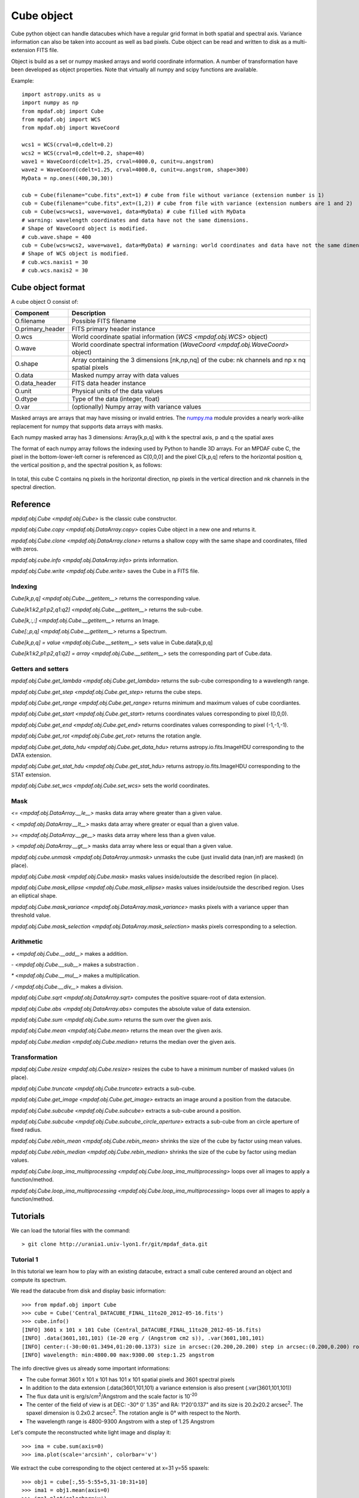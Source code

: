***********
Cube object
***********

Cube python object can handle datacubes which have a regular grid format in
both spatial and spectral axis.  Variance information can also be taken into
account as well as bad pixels.  Cube object can be read and written to disk as
a multi-extension FITS file.

Object is build as a set or numpy masked arrays and world coordinate
information. A number of transformation have been developed  as object
properties. Note that virtually all numpy and scipy functions are available.

Example::

  import astropy.units as u
  import numpy as np
  from mpdaf.obj import Cube
  from mpdaf.obj import WCS
  from mpdaf.obj import WaveCoord

  wcs1 = WCS(crval=0,cdelt=0.2)
  wcs2 = WCS(crval=0,cdelt=0.2, shape=40)
  wave1 = WaveCoord(cdelt=1.25, crval=4000.0, cunit=u.angstrom)
  wave2 = WaveCoord(cdelt=1.25, crval=4000.0, cunit=u.angstrom, shape=300)
  MyData = np.ones((400,30,30))

  cub = Cube(filename="cube.fits",ext=1) # cube from file without variance (extension number is 1)
  cub = Cube(filename="cube.fits",ext=(1,2)) # cube from file with variance (extension numbers are 1 and 2)
  cub = Cube(wcs=wcs1, wave=wave1, data=MyData) # cube filled with MyData
  # warning: wavelength coordinates and data have not the same dimensions.
  # Shape of WaveCoord object is modified.
  # cub.wave.shape = 400
  cub = Cube(wcs=wcs2, wave=wave1, data=MyData) # warning: world coordinates and data have not the same dimensions.
  # Shape of WCS object is modified.
  # cub.wcs.naxis1 = 30
  # cub.wcs.naxis2 = 30

Cube object format
==================

A cube object O consist of:

+------------------+--------------------------------------------------------------------------------------------------+
| Component        | Description                                                                                      |
+==================+==================================================================================================+
| O.filename       | Possible FITS filename                                                                           |
+------------------+--------------------------------------------------------------------------------------------------+
| O.primary_header | FITS primary header instance                                                                     |
+------------------+--------------------------------------------------------------------------------------------------+
| O.wcs            | World coordinate spatial information (`WCS <mpdaf.obj.WCS>` object)                              |
+------------------+--------------------------------------------------------------------------------------------------+
| O.wave           | World coordinate spectral information  (`WaveCoord <mpdaf.obj.WaveCoord>` object)                |
+------------------+--------------------------------------------------------------------------------------------------+
| O.shape          | Array containing the 3 dimensions [nk,np,nq] of the cube: nk channels and np x nq spatial pixels |
+------------------+--------------------------------------------------------------------------------------------------+
| O.data           | Masked numpy array with data values                                                              |
+------------------+--------------------------------------------------------------------------------------------------+
| O.data_header    | FITS data header instance                                                                        |
+------------------+--------------------------------------------------------------------------------------------------+
| O.unit           | Physical units of the data values                                                                |
+------------------+--------------------------------------------------------------------------------------------------+
| O.dtype          | Type of the data (integer, float)                                                                |
+------------------+--------------------------------------------------------------------------------------------------+
| O.var            | (optionally) Numpy array with variance values                                                    |
+------------------+--------------------------------------------------------------------------------------------------+

Masked arrays are arrays that may have missing or invalid entries.
The `numpy.ma <http://docs.scipy.org/doc/numpy/reference/maskedarray.html>`_ module provides a nearly work-alike replacement for numpy that supports data arrays with masks.

Each numpy masked array has 3 dimensions: Array[k,p,q] with k the spectral axis, p and q the spatial axes

The format of each numpy array follows the indexing used by Python to
handle 3D arrays. For an MPDAF cube C, the pixel in the bottom-lower-left corner is
referenced as C[0,0,0] and the pixel C[k,p,q] refers to the horizontal position
q, the vertical position p, and the spectral position k, as follows:

.. figure:: _static/cube/gridcube.jpg
  :align: center

In total, this cube C contains nq pixels in the horizontal direction,
np pixels in the vertical direction and nk channels in the spectral direction.


Reference
=========

`mpdaf.obj.Cube <mpdaf.obj.Cube>` is the classic cube constructor.

`mpdaf.obj.Cube.copy <mpdaf.obj.DataArray.copy>` copies Cube object in a new one and returns it.

`mpdaf.obj.Cube.clone <mpdaf.obj.DataArray.clone>` returns a shallow copy with the same shape and coordinates, filled with zeros.

`mpdaf.obj.cube.info <mpdaf.obj.DataArray.info>` prints information.

`mpdaf.obj.Cube.write <mpdaf.obj.Cube.write>` saves the Cube in a FITS file.


Indexing
--------

`Cube[k,p,q] <mpdaf.obj.Cube.__getitem__>` returns the corresponding value.

`Cube[k1:k2,p1:p2,q1:q2] <mpdaf.obj.Cube.__getitem__>` returns the sub-cube.

`Cube[k,:,:] <mpdaf.obj.Cube.__getitem__>` returns an Image.

`Cube[:,p,q] <mpdaf.obj.Cube.__getitem__>` returns a Spectrum.

`Cube[k,p,q] = value <mpdaf.obj.Cube.__setitem__>` sets value in Cube.data[k,p,q]

`Cube[k1:k2,p1:p2,q1:q2] = array <mpdaf.obj.Cube.__setitem__>` sets the corresponding part of Cube.data.


Getters and setters
-------------------

`mpdaf.obj.Cube.get_lambda <mpdaf.obj.Cube.get_lambda>` returns the sub-cube corresponding to a wavelength range.

`mpdaf.obj.Cube.get_step <mpdaf.obj.Cube.get_step>` returns the cube steps.

`mpdaf.obj.Cube.get_range <mpdaf.obj.Cube.get_range>` returns minimum and maximum values of cube coordiantes.

`mpdaf.obj.Cube.get_start <mpdaf.obj.Cube.get_start>` returns coordinates values corresponding to pixel (0,0,0).

`mpdaf.obj.Cube.get_end <mpdaf.obj.Cube.get_end>` returns coordinates values corresponding to pixel (-1,-1,-1).

`mpdaf.obj.Cube.get_rot <mpdaf.obj.Cube.get_rot>` returns the rotation angle.

`mpdaf.obj.Cube.get_data_hdu <mpdaf.obj.Cube.get_data_hdu>` returns astropy.io.fits.ImageHDU corresponding to the DATA extension.

`mpdaf.obj.Cube.get_stat_hdu <mpdaf.obj.Cube.get_stat_hdu>` returns astropy.io.fits.ImageHDU corresponding to the STAT extension.

`mpdaf.obj.Cube.set_wcs <mpdaf.obj.Cube.set_wcs>` sets the world coordinates.


Mask
----

`<= <mpdaf.obj.DataArray.__le__>` masks data array where greater than a given value.

`< <mpdaf.obj.DataArray.__lt__>` masks data array where greater or equal than a given value.

`>= <mpdaf.obj.DataArray.__ge__>` masks data array where less than a given value.

`> <mpdaf.obj.DataArray.__gt__>` masks data array where less or equal than a given value.

`mpdaf.obj.cube.unmask <mpdaf.obj.DataArray.unmask>` unmasks the cube (just invalid data (nan,inf) are masked) (in place).

`mpdaf.obj.Cube.mask <mpdaf.obj.Cube.mask>` masks values inside/outside the described region (in place).

`mpdaf.obj.Cube.mask_ellipse <mpdaf.obj.Cube.mask_ellipse>` masks values inside/outside the described region. Uses an elliptical shape.

`mpdaf.obj.Cube.mask_variance <mpdaf.obj.DataArray.mask_variance>` masks pixels with a variance upper than threshold value.

`mpdaf.obj.Cube.mask_selection <mpdaf.obj.DataArray.mask_selection>` masks pixels corresponding to a selection.


Arithmetic
----------

`\+ <mpdaf.obj.Cube.__add__>` makes a addition.

`\- <mpdaf.obj.Cube.__sub__>` makes a substraction .

`\* <mpdaf.obj.Cube.__mul__>` makes a multiplication.

`/ <mpdaf.obj.Cube.__div__>` makes a division.

`mpdaf.obj.Cube.sqrt <mpdaf.obj.DataArray.sqrt>` computes the positive square-root of data extension.

`mpdaf.obj.Cube.abs <mpdaf.obj.DataArray.abs>` computes the absolute value of data extension.

`mpdaf.obj.Cube.sum <mpdaf.obj.Cube.sum>` returns the sum over the given axis.

`mpdaf.obj.Cube.mean <mpdaf.obj.Cube.mean>` returns the mean over the given axis.

`mpdaf.obj.Cube.median <mpdaf.obj.Cube.median>` returns the median over the given axis.


Transformation
--------------

`mpdaf.obj.Cube.resize <mpdaf.obj.Cube.resize>` resizes the cube to have a minimum number of masked values (in place).

`mpdaf.obj.Cube.truncate <mpdaf.obj.Cube.truncate>` extracts a sub-cube.

`mpdaf.obj.Cube.get_image <mpdaf.obj.Cube.get_image>` extracts an image around a position from the datacube.

`mpdaf.obj.Cube.subcube <mpdaf.obj.Cube.subcube>` extracts a sub-cube around a position.

`mpdaf.obj.Cube.subcube <mpdaf.obj.Cube.subcube_circle_aperture>` extracts a sub-cube from an circle aperture of fixed radius.

`mpdaf.obj.Cube.rebin_mean <mpdaf.obj.Cube.rebin_mean>` shrinks the size of the cube by factor using mean values.

`mpdaf.obj.Cube.rebin_median <mpdaf.obj.Cube.rebin_median>` shrinks the size of the cube by factor using median values.

`mpdaf.obj.Cube.loop_ima_multiprocessing <mpdaf.obj.Cube.loop_ima_multiprocessing>` loops over all images to apply a function/method.

`mpdaf.obj.Cube.loop_ima_multiprocessing <mpdaf.obj.Cube.loop_ima_multiprocessing>` loops over all images to apply a function/method.


Tutorials
=========

We can load the tutorial files with the command::

 > git clone http://urania1.univ-lyon1.fr/git/mpdaf_data.git

Tutorial 1
----------

In this tutorial we learn how to play with an existing datacube, extract a small cube centered around an object and compute its spectrum.

We read the datacube from disk and display basic information::

 >>> from mpdaf.obj import Cube
 >>> cube = Cube('Central_DATACUBE_FINAL_11to20_2012-05-16.fits')
 >>> cube.info()
 [INFO] 3601 x 101 x 101 Cube (Central_DATACUBE_FINAL_11to20_2012-05-16.fits)
 [INFO] .data(3601,101,101) (1e-20 erg / (Angstrom cm2 s)), .var(3601,101,101)
 [INFO] center:(-30:00:01.3494,01:20:00.1373) size in arcsec:(20.200,20.200) step in arcsec:(0.200,0.200) rot:0.0 deg
 [INFO] wavelength: min:4800.00 max:9300.00 step:1.25 angstrom

The info directive gives us already some important informations:

- The cube format 3601 x 101 x 101 has 101 x 101 spatial pixels and 3601 spectral pixels
- In addition to the data extension (.data(3601,101,101) a variance extension is also present (.var(3601,101,101))
- The flux data unit is erg/s/cm\ :sup:`2`/Angstrom and the scale factor is 10\ :sup:`-20`
- The center of the field of view is at DEC: -30° 0' 1.35" and RA: 1°20'0.137" and its size is 20.2x20.2 arcsec\ :sup:`2`. The spaxel dimension is 0.2x0.2 arcsec\ :sup:`2`. The rotation angle is 0° with respect to the North.
- The wavelength range is 4800-9300 Angstrom with a step of 1.25 Angstrom

Let's compute the reconstructed white light image and display it::

 >>> ima = cube.sum(axis=0)
 >>> ima.plot(scale='arcsinh', colorbar='v')

.. figure::  _static/cube/recima1.png
   :align:   center

We extract the cube corresponding to the object centered at x=31 y=55 spaxels::

 >>> obj1 = cube[:,55-5:55+5,31-10:31+10]
 >>> ima1 = obj1.mean(axis=0)
 >>> ima1.plot(colorbar='v')

.. figure::  _static/cube/recima2.png
   :align:   center

Let's now compute the total spectrum of the object::

 >>> import matplotlib.pyplot as plt
 >>> plt.figure()
 >>> sp1 = obj1.sum(axis=(1,2))
 >>> sp1.plot()

.. figure::  _static/cube/spec1.png
   :align:   center

Tutorial 2
----------

In this second tutorial we create the continuum subtracted datacube of the previously extracted object.

We start by fitting the continuum on sp1 (see tutorial 1)::

 >>> plt.figure()
 >>> cont1 = sp1.poly_spec(5)
 >>> sp1.plot()
 >>> cont1.plot(color='r')

.. figure::  _static/cube/spec2.png
   :align:   center

Let's try also on a single spectrum at the edge of the galaxy::

 >>> plt.figure()
 >>> obj1[:,5,2].plot()
 >>> obj1[:,5,2].poly_spec(5).plot(color='r')

.. figure::  _static/cube/spec3.png
   :align:   center

Fine, now let's do this for all spectrum of the input datacube. We are going to use the spectra iterator
to loop over all spectra.
Let's see how the spectrum iterator works::

 >>> from mpdaf.obj import iter_spe
 >>> small = obj1[:,0:2,0:3]
 >>> small.shape
 (3601, 2, 3)
 >>> for sp in iter_spe(small):
 >>> 	print sp.data.max()
 2.06232500076
 1.98103439808
 1.90471208096
 1.92691171169
 1.94003844261
 1.57908594608

In this example, we have extracted sucessively all six spectra of the small datacube and printed their peak value.

Now let's use it to perform the computation of the continuum datacube.
We start by creating an empty datacube with the same dimensions than the original one, but without variance
information (using the clone function). Using two spectrum iterors we extract iteratively
all input spectra (sp) and (still
empty) continuum spectrum (co). For each extracted spectrum we just fit the continuum and save it to the
continuum datacube.::

 >>> cont1 = obj1.clone()
 >>> for sp,co in zip(iter_spe(obj1), iter_spe(cont1)):
 >>>   co[:] = sp.poly_spec(5)

And that's it, we have now the continuum datacube. Note that we have used the co[:] = sp.poly_spec(5)
assignment rather than the more intuitive co = sp.poly_spec(5) assignment. The use of co[:] is mandatory
otherwise the continnum spectra co is created but not written into the cont1 datacube.

But, the better way to compute the continuum datacube is to use the `mpdaf.obj.Cube.loop_spe_multiprocessing <mpdaf.obj.Cube.loop_spe_multiprocessing>` that automatically loop on spectrum using multiprocessing::

 >>> from mpdaf.obj import Spectrum
 >>> cont2 = obj1.loop_spe_multiprocessing(f=Spectrum.poly_spec, deg=5)
 [INFO] loop_spe_multiprocessing (poly_spec): 200 tasks

Let's check the result and display the continuum reconstructed image::

 >>> rec2 = cont2.sum(axis=0)
 >>> rec2.plot(scale='arcsinh', colorbar='v')

.. figure::  _static/cube/recima4.png
   :align:   center

We can also compute the line emission datacube::

 >>> line1 = obj1 - cont1
 >>> line1.sum(axis=0).plot(scale='arcsinh', colorbar='v')

.. figure::  _static/cube/recima5.png
   :align:   center


Tutorial 3
----------

In this tutorial we will compute equivalent width of the Ha emission in the galaxy.
First let's isolate the emission line by truncating the object datacube in wavelength.::

 >>> plt.figure()
 >>> sp1.plot()
 >>> k1,k2 = sp1.wave.pixel([9000,9200], nearest=True)
 >>> emi1 = obj1[k1+1:k2+1,:,:]
 >>> emi1.info()
 [INFO] 160 x 10 x 20 Cube (Central_DATACUBE_FINAL_11to20_2012-05-16.fits)
 [INFO] .data(160,10,20) (1e-20 erg / (Angstrom cm2 s)), .var(160,10,20)
 [INFO] center:(-30:00:00.4494,01:20:00.4376) size in arcsec:(2.000,4.000) step in arcsec:(0.200,0.200) rot:0.0 deg
 [INFO] wavelength: min:9001.25 max:9200.00 step:1.25 angstrom
 >>> sp1 = emi1.sum(axis=(1,2))
 >>> sp1.plot(color='r')

.. figure::  _static/cube/spec4.png
   :align:   center

We first fit and subtract the continuum. Before doing the polynomial fit we mask the region of
the emission lines (sp1.mask) and then we perform the linear fit. Then the spectrum is unmasked
and the continnum subtracted::

 >>> plt.figure()
 >>> sp1.mask(9050, 9125)
 >>> cont1 = sp1.poly_spec(1)
 >>> sp1.unmask()
 >>> cont1.plot()
 >>> line1 = sp1 - cont1
 >>> line1.plot(color='r')

.. figure::  _static/cube/spec5.png
   :align:   center

We then compute the Ha line total flux by simple integration (taking into account the pixel size in A)
over the wavelength range centered around Halfa and the continuum mean flux at the same location::

 >>> plt.figure()
 >>> k = line1.data.argmax()
 >>> line1[55-10:55+11].plot(color='r')
 >>> fline = (line1[55-10:55+11].sum()*line1.unit) * (line1.get_step()*line1.wave.unit)
 >>> cline = cont1[55-10:55+11].mean()*cont1.unit
 >>> ew = fline/cline
 >>> print fline, cline, ew
 8352.08991389 1e-20 erg / (cm2 s) 1932.61993433 1e-20 erg / (Angstrom cm2 s) 4.32164119056 Angstrom

.. figure::  _static/cube/spec6.png
   :align:   center

Now we repeat this for all datacube spectra, and we  save Ha flux and equivalent width in two images.
We start creating two images with identical shape and wcs as the reconstructed image and then use
the spectrum iterator.::

 >>> ha_flux = ima1.clone()
 >>> cont_flux = ima1.clone()
 >>> ha_ew = ima1.clone()
 >>> for sp,pos in iter_spe(emi1, index=True):
 >>>   p,q = pos
 >>>   sp.mask(9050, 9125)
 >>>   cont = sp.poly_spec(1)
 >>>   sp.unmask()
 >>>   line = sp - cont
 >>>   fline = line[55-10:55+11].sum()*line.get_step()
 >>>   cline = cont[55-10:55+11].mean()
 >>>   ew = fline/cline
 >>>   cont_flux[p,q] = cline
 >>>   ha_flux[p,q] = fline
 >>>   ha_ew[p,q] = ew
 >>> cont_flux.plot(title="continuum mean flux (%s)"%cont_flux.unit, colorbar='v')
 >>> ha_flux.unit = sp.unit * sp.wave.unit
 >>> ha_flux.plot(title="Ha line total flux (%s)"%ha_flux.unit, colorbar='v')
 >>> import numpy as np
 >>> ha_ew.mask_selection(np.where((ima1.data)<40))
 >>> ha_ew.unit = ha_flux.unit / cont_flux.unit
 >>> ha_ew.plot(title="Ha line ew (%s)"%ha_ew.unit, colorbar='v')

.. image::  _static/cube/recima6.png

.. image::  _static/cube/recima7.png

.. image::  _static/cube/recima8.png


Tutorial 4
----------

In this tutorial we are going to process our datacube in spatial direction. We consider the datacube as a collection of
monochromatic images and we process each of them. For each monochromatic image we apply a convolution by a gaussian kernel.

First, we use the image iterator::

 >>> from mpdaf.obj import iter_ima
 >>> cube2 = cube.clone()
 >>> for ima,k in iter_ima(cube, index=True):
 >>>   cube2[k,:,:] = ima.gaussian_filter(sigma=3)

We can also use the `mpdaf.obj.Cube.loop_ima_multiprocessing <mpdaf.obj.Cube.loop_ima_multiprocessing>` method that automatically loops over all images to apply the convolution::

 >>> from mpdaf.obj import Image
 >>> cube2 = cube.loop_ima_multiprocessing(f=Image.gaussian_filter, sigma=3)
 [INFO] loop_ima_multiprocessing (gaussian_filter): 3601 tasks

We then plot the result::

 >>> cube.sum(axis=0).plot(title='before Gaussian filter')
 >>> cube2.sum(axis=0).plot(title='after Gaussian filter')

.. image::  _static/cube/recima9.png

.. image::  _static/cube/recima10.png

Tutorial 5
----------

In this tutorial, we will use the spectrum iterator (Tutorial 3) to compute the
emission line velocity field in one of the objects. We start by extracting the object
from Tutorial 1 and computing the total spectrum to retrieve the central peak of the
emission line::

 >>> from mpdaf.obj import Cube
 >>> from mpdaf.obj import iter_spe
 >>> import numpy as np
 >>> cube = Cube('Central_DATACUBE_FINAL_11to20_2012-05-16.fits')
 >>> obj1 = cube[:,55-5:55+5,31-10:31+10]
 >>> sp1 = obj1.sum(axis=(1,2))
 >>> ltotal = sp1.gauss_fit(9000.0,9200.0).lpeak

We then create three maps by cloning the continuum image and computing the
line fit parameters spectrum by spectrum on the datacube::

 >>> im1 = obj1.mean(axis=0)
 >>> lfield = im1.clone()
 >>> sfield = im1.clone()
 >>> ffield = im1.clone()

 >>> for sp,pos in iter_spe(obj1, index=True):
 >>>     p,q = pos
 >>>     g = sp.gauss_fit(9000.0,9200.0)
 >>>     lfield[p,q] = (g.lpeak - ltotal) * 300000 / ltotal    # velocity shift from the mean
 >>>     sfield[p,q] = (g.fwhm / 2.35) * 300000 / g.lpeak      # velocity dispersion
 >>>     ffield[p,q] = g.flux                            # line flux

We then plot the resulting velocity field, masking the outliers::

 >>> lfield2=lfield>-200
 >>> lfield3=lfield2<200
 >>> lfield3.plot()

.. image::  _static/cube/vfield.png

Tutorial 6
----------

In this tutorial, we will use the `mpdaf.obj.Cube.loop_ima_multiprocessing <mpdaf.obj.Cube.loop_ima_multiprocessing>` method (Tutorial 4) to fit and remove a background
gradient from the simulated datacube Central_DATACUBE_bkg.fits. We start by loading this cube::

 >>> from mpdaf.obj import Cube
 >>> import numpy as np
 >>> cube = Cube('Central_DATACUBE_bkg.fits.gz')

For each image of the cube, we fit a 2nd order polynomial to the background values
(selected here by simply applying a flux threshold to mask all bright objects). We
do so by doing a chi^2 minimization over the polynomial coefficients using the
numpy recipe np.linalg.lstsq(). for this, we define a function that takes an image as parameter
and returns the background-subtracted image::

 >>> def remove_background_gradient(ima):
 >>>     ksel = np.where(ima.data.data<2.5)
 >>>     pval = ksel[0]
 >>>     qval = ksel[1]
 >>>     zval = ima.data.data[ksel]
 >>>     degree = 2
 >>>     Ap = np.vander(pval,degree)
 >>>     Aq = np.vander(qval,degree)
 >>>     A = np.hstack((Ap,Aq))
 >>>     (coeffs,residuals,rank,sing_vals) = np.linalg.lstsq(A,zval)
 >>>     fp = np.poly1d(coeffs[0:degree])
 >>>     fq = np.poly1d(coeffs[degree:2*degree])
 >>>     X,Y = np.meshgrid(xrange(ima.shape[0]),xrange(ima.shape[1]))
 >>>     ima2 = ima-np.array(map(lambda q,p: fp(p)+fq(q),Y,X))
 >>>     return ima2

We can then create the background-subtracted cube:::

 >>> cube2 = cube.loop_ima_multiprocessing(f=remove_background_gradient)

Finally, we write the output datacube and compare the results for one of the slices::

 >>> cube2.write('Central_DATACUBE_bkgsub.fits.gz')
 >>> cube[1000,:,:].plot(vmin=-1, vmax=4)
 >>> cube2[1000,:,:].plot(vmin=-1, vmax=4)

.. image::  _static/cube/cube1.png
.. image::  _static/cube/cube2.png
